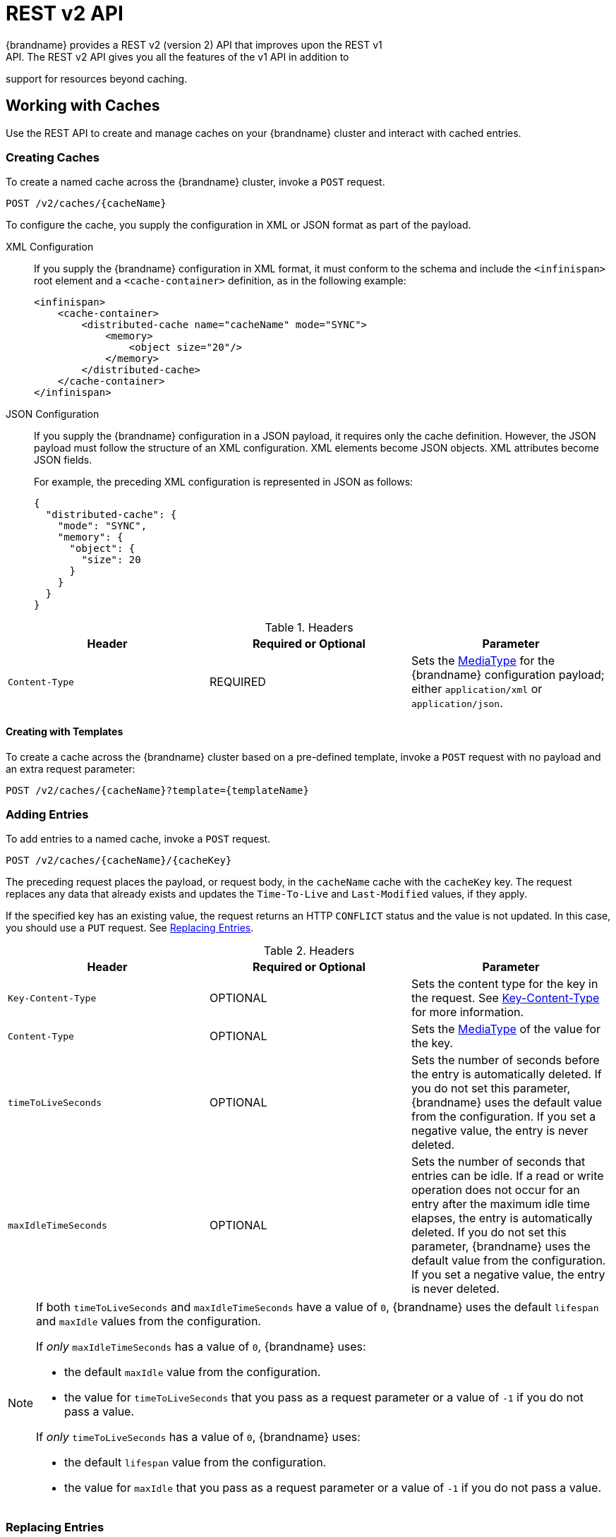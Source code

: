 [[rest_v2_api]]
= REST v2 API
{brandname} provides a REST v2 (version 2) API that improves upon the REST v1
API. The REST v2 API gives you all the features of the v1 API in addition to
support for resources beyond caching.

[[rest_v2_cache_operations]]
== Working with Caches
Use the REST API to create and manage caches on your {brandname} cluster and interact with cached entries.

[[rest_v2_create_cache]]
=== Creating Caches
To create a named cache across the {brandname} cluster, invoke a `POST` request.

[source,options="nowrap",subs=attributes+]
----
POST /v2/caches/{cacheName}
----

To configure the cache, you supply the configuration in XML or JSON format as
part of the payload.

XML Configuration::
If you supply the {brandname} configuration in XML format, it must conform to
the schema and include the `<infinispan>` root element and a
`<cache-container>` definition, as in the following example:
+
[source,xml,options="nowrap",subs=attributes+]
----
<infinispan>
    <cache-container>
        <distributed-cache name="cacheName" mode="SYNC">
            <memory>
                <object size="20"/>
            </memory>
        </distributed-cache>
    </cache-container>
</infinispan>
----

JSON Configuration::
If you supply the {brandname} configuration in a JSON payload, it requires only
the cache definition. However, the JSON payload must follow the structure of an
XML configuration. XML elements become JSON objects. XML attributes become JSON
fields.
+
For example, the preceding XML configuration is represented in JSON as follows:
+
[source,json,options="nowrap",subs=attributes+]
----
{
  "distributed-cache": {
    "mode": "SYNC",
    "memory": {
      "object": {
        "size": 20
      }
    }
  }
}
----

.Headers
|===
|Header |Required or Optional |Parameter

|`Content-Type`
|REQUIRED
|Sets the https://en.wikipedia.org/wiki/Media_type[MediaType] for the
{brandname} configuration payload; either `application/xml` or
`application/json`.
|===

[[rest_v2_create_cache_template]]
==== Creating with Templates

To create a cache across the {brandname} cluster based on a pre-defined template, invoke a `POST` request with
no payload and an extra request parameter:

[source,options="nowrap",subs=attributes+]
----
POST /v2/caches/{cacheName}?template={templateName}
----


[[rest_v2_add_entries]]
=== Adding Entries
To add entries to a named cache, invoke a `POST` request.

[source,options="nowrap",subs=attributes+]
----
POST /v2/caches/{cacheName}/{cacheKey}
----

The preceding request places the payload, or request body, in the `cacheName`
cache with the `cacheKey` key. The request replaces any data that already
exists and updates the `Time-To-Live` and `Last-Modified` values, if they apply.

If the specified key has an existing value, the request returns an HTTP
`CONFLICT` status and the value is not updated. In this case, you should use a `PUT` request. See link:#rest_v2_replace_entries[Replacing Entries].

.Headers
|===
|Header |Required or Optional |Parameter

|`Key-Content-Type`
|OPTIONAL
|Sets the content type for the key in the request. See link:#rest_key_content_type[Key-Content-Type] for more information.

|`Content-Type`
|OPTIONAL
|Sets the https://en.wikipedia.org/wiki/Media_type[MediaType] of the value for the key.

|`timeToLiveSeconds`
|OPTIONAL
|Sets the number of seconds before the entry is automatically deleted. If you do not set this parameter, {brandname} uses the default value from the configuration. If you set a negative value, the entry is never deleted.

|`maxIdleTimeSeconds`
|OPTIONAL
|Sets the number of seconds that entries can be idle. If a read or write operation does not occur for an entry after the maximum idle time elapses, the entry is automatically deleted. If you do not set this parameter, {brandname} uses the default value from the configuration. If you set a negative value, the entry is never deleted.
|===

[NOTE]
====
If both `timeToLiveSeconds` and `maxIdleTimeSeconds` have a value of `0`, {brandname} uses the default `lifespan` and `maxIdle` values from the configuration.

If _only_ `maxIdleTimeSeconds` has a value of `0`, {brandname} uses:

* the default `maxIdle` value from the configuration.
* the value for `timeToLiveSeconds` that you pass as a request parameter or a value of `-1` if you do not pass a value.

If _only_ `timeToLiveSeconds` has a value of `0`, {brandname} uses:

* the default `lifespan` value from the configuration.
* the value for `maxIdle` that you pass as a request parameter or a value of `-1` if you do not pass a value.
====

[[rest_v2_replace_entries]]
=== Replacing Entries
To replace entries in a named cache, invoke a `PUT` request.

[source,options="nowrap",subs=attributes+]
----
PUT /v2/caches/{cacheName}/{cacheKey}
----

The preceding request is the same as a `POST` request to add entries to the cache. However, if the entry already exists, the `PUT` request replaces it instead of returning an HTTP `CONFLICT` status.

[[rest_v2_retrieve_cache]]
=== Retrieving Caches By Keys
To retrieve data for a specific key in a cache, invoke a `GET` request.

[source,options="nowrap",subs=attributes+]
----
GET /v2/caches/{cacheName}/{cacheKey}
----

The preceding request returns data from the given cache, `cacheName`, under the given key, `cacheKey`, as the response body. Responses contain a `Content-Type` headers that correspond to the MediaType negotiation.

[NOTE]
====
Browsers can also access caches directly, for example as a content delivery network (CDN). {brandname} returns a unique link:http://en.wikipedia.org/wiki/HTTP_ETag[ETag] for each entry along with the `Last-Modified` and `Expires` header fields. These fields provide information about the state of the data that is returned in your request. ETags allow browsers and other clients to request only data that has changed, which conserves bandwidth.
====

.Headers
|===
|Header |Required or Optional |Parameter

|`Key-Content-Type`
|OPTIONAL
|Sets the content type for the key in the request. The default is `application/x-java-object; type=java.lang.String`. See link:#rest_key_content_type[Key-Content-Type] for more information.

|`Accept`
|OPTIONAL
|Sets the required format to return content. See link:#rest_accept[Accept] for more information.
|===

[TIP]
====
Append the `extended` parameter to the query string to get additional information.

[source,options="nowrap",subs=attributes+]
----
GET /cacheName/cacheKey?extended
----

The preceding request returns custom headers:

* `Cluster-Primary-Owner` returns the node name that is the primary owner of the key.
* `Cluster-Node-Name` returns the JGroups node name of the server that handled the request.
* `Cluster-Physical-Address` returns the physical JGroups address of the server that handled the request.
====

[[rest_v2_check_entries]]
=== Checking if Entries Exist
To check if a specific entry exists in a cache, invoke a `HEAD` request.

[source,options="nowrap",subs=attributes+]
----
HEAD /v2/caches/{cacheName}/{cacheKey}
----

The preceding request returns only the header fields and the same content that you stored with the entry. For example, if you stored a String, the request returns a String. If you stored binary, base64-encoded, blobs or serialized Java objects, {brandname} does not de-serialize the content in the request.

As with `GET` requests, `HEAD` requests also support the `extended` parameter.

.Headers
|===
|Header |Required or Optional |Parameter

|`Key-Content-Type`
|OPTIONAL
|Sets the content type for the key in the request. The default is `application/x-java-object; type=java.lang.String`. See link:#rest_key_content_type[Key-Content-Type] for more information.
|===

[[rest_v2_delete_entries]]
=== Deleting Entries
To delete entries from a cache, invoke a `DELETE` request.

[source,options="nowrap",subs=attributes+]
----
DELETE /v2/caches/{cacheName}/{cacheKey}
----

The preceding request removes the entry under `cacheKey` name from the cache.

.Headers
|===
|Header |Required or Optional |Parameter

|`Key-Content-Type`
|OPTIONAL
|Sets the content type for the key in the request. The default is `application/x-java-object; type=java.lang.String`. See link:#rest_key_content_type[Key-Content-Type] for more information.
|===

[[rest_v2_remove_cache]]
=== Removing Caches
To remove caches, invoke a `DELETE` request.

[source,options="nowrap",subs=attributes+]
----
DELETE /v2/caches/{cacheName}
----

The preceding request deletes all data and removes the cache named `cacheName` from the cluster.

[[rest_v2_clear_cache]]
=== Clearing Caches
To delete all data from a cache, invoke a `GET` request with the `?action=clear` parameter.

[source,options="nowrap",subs=attributes+]
----
GET /v2/caches/{cacheName}?action=clear
----

[[rest_v2_query_cache]]
=== Querying Caches
Invoke a `GET` request to perform and Ickle query on a given cache, as follows:

[source,options="nowrap",subs=attributes+]
----
GET /v2/caches/{cacheName}?action=search&query={ickle query}
----

The preceding request returns a `JSON` document that contains one or more query hits, for example:

[source,json]
----
{
  "total_results" : 150,
  "hits" : [ {
    "hit" : {
      "name" : "user1",
      "age" : 35
    }
  }, {
    "hit" : {
       "name" : "user2",
       "age" : 42
    }
  }, {
    "hit" : {
       "name" : "user3",
       "age" : 12
    }
  } ]
}
----

* `total_results` displays the total number of results from the query.
* `hits` is an array of matches from the query.
* `hit` is an object that matches the query. Each hit can contain all fields or a subset of fields if you use a `Select` clause.

.Request Parameters
|===
|Parameter |Required or Optional |Value

|`query`
|REQUIRED
|Specifies the query string.

|`max_results`
|OPTIONAL
|Sets the number of results to return. The default is `10`.

|`offset`
|OPTIONAL
|Specifies the index of the first result to return. The default is `0`.

|`query_mode`
|OPTIONAL
|Specifies how the {brandname} server executes the query. Values are `FETCH` and `BROADCAST`. The default is `FETCH`.
|===

To use the body of the request instead of specifying query parameters, invoke a `POST` request.

[source,options="nowrap",subs=attributes+]
----
POST /v2/caches/{cacheName}?action=search
----

The following is an example of a query in the request body:

[source,json]
----
{
 "query":"from Entity where name:\"user1\"",
 "max_results":20,
 "offset":10
}
----

[[rest_server_cluster]]
=== Monitoring {brandname} Clusters
Use the REST API to monitor {brandname} clusters.

[[rest_server_cluster_get]]
==== Retrieving Cluster Information
To retrieve information about a {brandname} cluster, invoke a `GET` request.

[source,options="nowrap",subs=attributes+]
----
GET /v2/cluster
----

The preceding request returns information such as the following:

[source,json]
----
{
   "clusterName":"ISPN",
   "healthStatus":"HEALTHY",
   "numberOfNodes":2,
   "nodeNames":[
      "NodeA",
      "NodeB"
   ]
}
----

* `clusterName` specifies the name of the cluster as defined in the configuration.
* `healthStatus` provides one of the following:
** `UNHEALTHY` indicates at least one of the caches is in degraded mode.
** `REBALANCING` indicates at least one cache is in the rebalancing state.
** `HEALTHY` indicates all cache instances in the cluster are operating as expected.
* `numberOfNodes` displays the total number of cluster members. Returns a value of `0` for non-clustered (standalone) servers.
* `nodeNames` is an array of all cluster members. Empty for standalone servers.

[[rest_server_cluster_head]]
==== Check availability
To check that a {brandname} exists and is available, invoke a `HEAD` request.

[source,options="nowrap",subs=attributes+]
----
HEAD /v2/cluster
----

If the preceding request returns a successful response code then the {brandname} REST server is running and serving requests.

[[rest_server_configuration]]
=== Retrieving Cache Configuration
To retrieve a {brandname} configuration, invoke a `GET` request.

[source,options="nowrap",subs=attributes+]
----
GET /v2/configurations/{name}
----

.Headers
|===
|Header |Required or Optional |Parameter

|`Accept`
|OPTIONAL
|Sets the required format to return content. Supported formats are `application/xml` and `application/json`. The default is `application/json`. See link:#rest_accept[Accept] for more information.
|===

[[rest_server_counters]]
=== Counter
Use the REST API to work with counters.

[[rest_server_counters_post]]
==== Adding Values to Counters
To add a value to a named counter, invoke a `POST` request.

[source,options="nowrap",subs=attributes+]
----
POST /v2/counters/{counterName}
----

If the request payload is empty, the counter is incremented by one, otherwise the payload is interpreted as a signed long and added to the counter.

Request responses depend on the type of counter, as follows:

* `WEAK` counters return empty responses.
* `STRONG` counters return their values after the operation is applied.

[NOTE]
====
This method processes only `plain/text` content.
====

[[rest_server_counters_get]]
==== Getting Counter Values
To retrieve the value of a counter, invoke a `GET` request.

[source,options="nowrap",subs=attributes+]
----
GET /v2/counters/{counterName}
----

[NOTE]
====
This method processes only `plain/text` content.
====

[[rest_server_counters_delete]]
==== Resetting Counters
To reset counters to their initial values, invoke a `DELETE` request.

[source,options="nowrap",subs=attributes+]
----
DELETE /v2/counters/{counterName}
----

//-
